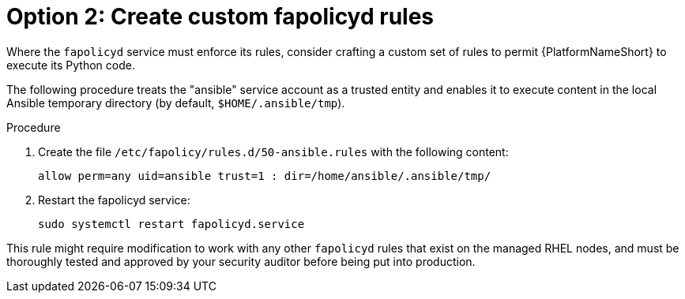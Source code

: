 [id="proc-create-fapolicyd-rules"]

= Option 2: Create custom fapolicyd rules

Where the `fapolicyd` service must enforce its rules, consider crafting a custom set of rules to permit {PlatformNameShort} to execute its Python code.  

The following procedure treats the "ansible" service account as a trusted entity and enables it to execute content in the local Ansible temporary directory (by default, `$HOME/.ansible/tmp`).

.Procedure
. Create the file `/etc/fapolicy/rules.d/50-ansible.rules` with the following content:
+
`allow perm=any uid=ansible trust=1 : dir=/home/ansible/.ansible/tmp/`
. Restart the fapolicyd service:
+
`sudo systemctl restart fapolicyd.service`

This rule might require modification to work with any other `fapolicyd` rules that exist on the managed RHEL nodes, and must be thoroughly tested and approved by your security auditor before being put into production.
